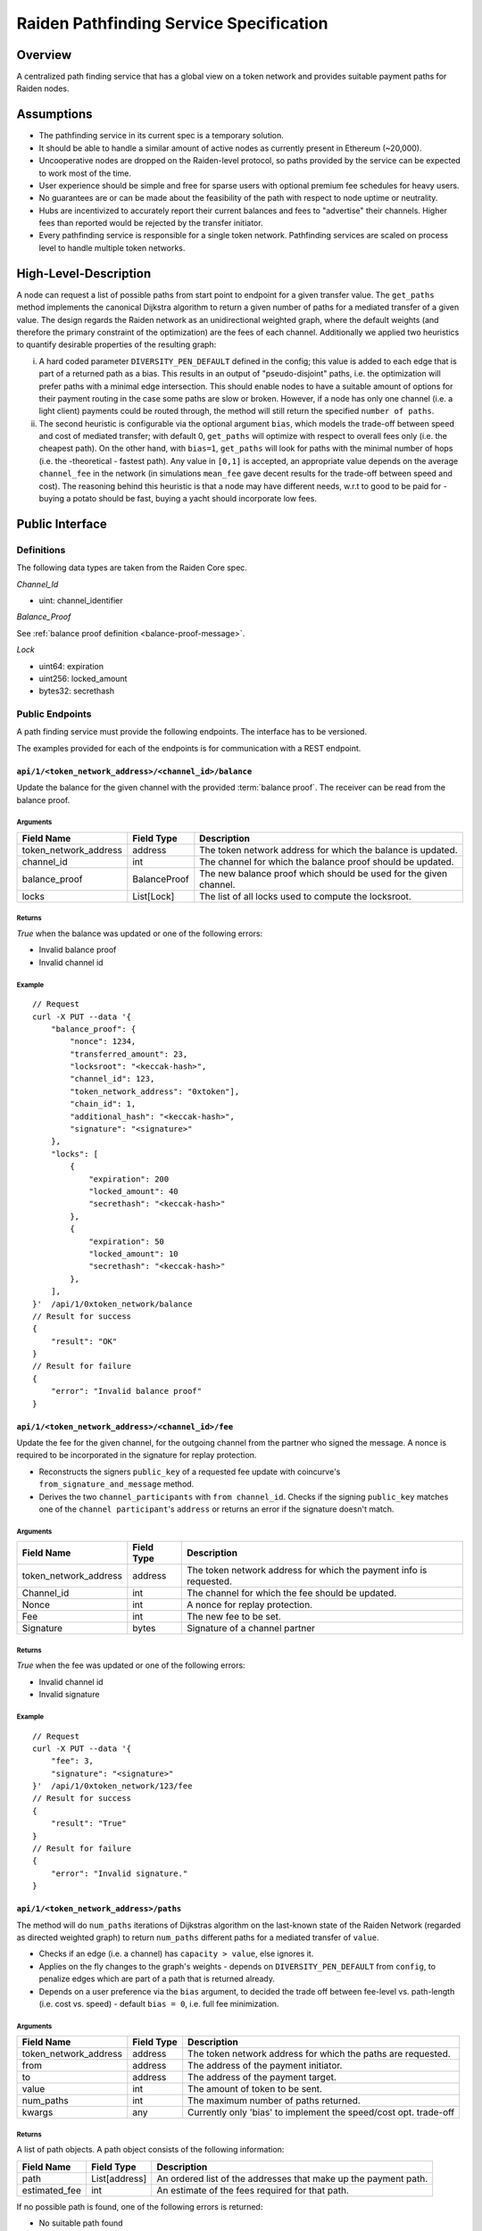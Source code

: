 Raiden Pathfinding Service Specification
########################################

Overview
========

A centralized path finding service that has a global view on a token network and provides suitable payment paths for Raiden nodes.

Assumptions
===========

* The pathfinding service in its current spec is a temporary solution.
* It should be able to handle a similar amount of active nodes as currently present in Ethereum (~20,000).
* Uncooperative nodes are dropped on the Raiden-level protocol, so paths provided by the service can be expected to work most of the time.
* User experience should be simple and free for sparse users with optional premium fee schedules for heavy users.
* No guarantees are or can be made about the feasibility of the path with respect to node uptime or neutrality.
* Hubs are incentivized to accurately report their current balances and fees to "advertise" their channels. Higher fees than reported would be rejected by the transfer initiator.
* Every pathfinding service is responsible for a single token network. Pathfinding services are scaled on process level to handle multiple token networks.


High-Level-Description
======================
A node can request a list of possible paths from start point to endpoint for a given transfer value.
The ``get_paths`` method implements the canonical Dijkstra algorithm to return a given number of paths
for a mediated transfer of a given value. The design regards the Raiden network as an unidirectional
weighted graph, where the default weights (and therefore the primary constraint of the optimization)
are the fees of each channel. Additionally we applied two heuristics to quantify desirable properties
of the resulting graph:

i) A hard coded parameter ``DIVERSITY_PEN_DEFAULT`` defined in the config; this value is added to each edge that is part of a returned path as a bias. This results in an output of "pseudo-disjoint" paths, i.e. the optimization will prefer paths with a minimal edge intersection. This should enable nodes to have a suitable amount of options for their payment routing in the case some paths are slow or broken. However, if a node has only one channel (i.e. a light client) payments could be routed through, the method will still return the specified ``number of paths``.


ii) The second heuristic is configurable via the optional argument ``bias``, which models the trade-off between speed and cost of mediated transfer; with default 0, ``get_paths`` will  optimize with respect to overall fees only (i.e. the cheapest path). On the other hand, with ``bias=1``, ``get_paths`` will look for paths with the minimal number of hops (i.e. the  -theoretical - fastest path). Any value in ``[0,1]`` is accepted, an appropriate value depends on the average ``channel_fee`` in the network (in simulations ``mean_fee`` gave decent results for the trade-off between speed and cost). The reasoning behind this heuristic is that a node may have different needs, w.r.t to good to be paid for - buying a potato should be fast, buying a yacht should incorporate low fees.

Public Interface
================

Definitions
-----------

The following data types are taken from the Raiden Core spec.

*Channel_Id*

* uint: channel_identifier

*Balance_Proof*

See :ref:`balance proof definition <balance-proof-message>`.


*Lock*

* uint64: expiration
* uint256: locked_amount
* bytes32: secrethash

Public Endpoints
----------------

A path finding service must provide the following endpoints. The interface has to be versioned.

The examples provided for each of the endpoints is for communication with a REST endpoint.

``api/1/<token_network_address>/<channel_id>/balance``
^^^^^^^^^^^^^^^^^^^^^^^^^^^^^^^^^^^^^^^^^^^^^^^^^^^^^^

Update the balance for the given channel with the provided :term:`balance proof`. The receiver can be read from the balance proof.

Arguments
"""""""""

+----------------------+---------------+-------------------------------------------------------------------+
| Field Name           | Field Type    |  Description                                                      |
+======================+===============+===================================================================+
| token_network_address| address       | The token network address for which the balance is updated.       |
+----------------------+---------------+-------------------------------------------------------------------+
| channel_id           | int           | The channel for which the balance proof should be updated.        |
+----------------------+---------------+-------------------------------------------------------------------+
| balance_proof        | BalanceProof  | The new balance proof which should be used for the given channel. |
+----------------------+---------------+-------------------------------------------------------------------+
| locks                | List[Lock]    | The list of all locks used to compute the locksroot.              |
+----------------------+---------------+-------------------------------------------------------------------+

Returns
"""""""
*True* when the balance was updated or one of the following errors:

* Invalid balance proof
* Invalid channel id

Example
"""""""
::

    // Request
    curl -X PUT --data '{
        "balance_proof": {
            "nonce": 1234,
            "transferred_amount": 23,
            "locksroot": "<keccak-hash>",
            "channel_id": 123,
            "token_network_address": "0xtoken"],
            "chain_id": 1,
            "additional_hash": "<keccak-hash>",
            "signature": "<signature>"
        },
        "locks": [
            {
                "expiration": 200
                "locked_amount": 40
                "secrethash": "<keccak-hash>"
            },
            {
                "expiration": 50
                "locked_amount": 10
                "secrethash": "<keccak-hash>"
            },
        ],
    }'  /api/1/0xtoken_network/balance
    // Result for success
    {
        "result": "OK"
    }
    // Result for failure
    {
        "error": "Invalid balance proof"
    }


``api/1/<token_network_address>/<channel_id>/fee``
^^^^^^^^^^^^^^^^^^^^^^^^^^^^^^^^^^^^^^^^^^^^^^^^^^
Update the fee for the given channel, for the outgoing channel from the partner who signed the message.
A nonce is required to be incorporated in the signature for replay protection.

* Reconstructs the signers ``public_key`` of a requested fee update with coincurve's ``from_signature_and_message`` method.

* Derives the two ``channel_participants`` with ``from channel_id``. Checks if the signing ``public_key`` matches one of the ``channel participant``'s ``address`` or returns an error if the signature doesn't match.

Arguments
"""""""""

+----------------------+---------------+-----------------------------------------------------------------------+
| Field Name           | Field Type    |  Description                                                          |
+======================+===============+=======================================================================+
| token_network_address| address       | The token network address for which the payment info is requested.    |
+----------------------+---------------+-----------------------------------------------------------------------+
| Channel_id           | int           | The channel for which the fee should be updated.                      |
+----------------------+---------------+-----------------------------------------------------------------------+
| Nonce                | int           | A nonce for replay protection.                                        |
+----------------------+---------------+-----------------------------------------------------------------------+
| Fee                  | int           | The new fee to be set.                                                |
+----------------------+---------------+-----------------------------------------------------------------------+
| Signature            | bytes         | Signature of a channel partner                                        |
+----------------------+---------------+-----------------------------------------------------------------------+

Returns
"""""""
*True* when the fee was updated or one of the following errors:

* Invalid channel id
* Invalid signature


Example
"""""""
::

    // Request
    curl -X PUT --data '{
        "fee": 3,
        "signature": "<signature>"
    }'  /api/1/0xtoken_network/123/fee
    // Result for success
    {
        "result": "True"
    }
    // Result for failure
    {
        "error": "Invalid signature."
    }

``api/1/<token_network_address>/paths``
^^^^^^^^^^^^^^^^^^^^^^^^^^^^^^^^^^^^^^^

The method will do ``num_paths`` iterations of Dijkstras algorithm on the last-known state of the Raiden
Network (regarded as directed weighted graph) to return ``num_paths`` different paths for a mediated transfer of ``value``.

* Checks if an edge (i.e. a channel) has ``capacity > value``, else ignores it.

* Applies on the fly changes to the graph's weights - depends on ``DIVERSITY_PEN_DEFAULT`` from ``config``, to penalize edges which are part of a path that is returned already.

* Depends on a user preference via the ``bias`` argument, to decided the trade off between fee-level vs. path-length (i.e. cost vs. speed) - default ``bias = 0``, i.e. full fee minimization.

Arguments
"""""""""

+----------------------+---------------+-----------------------------------------------------------------------+
| Field Name           | Field Type    |  Description                                                          |
+======================+===============+=======================================================================+
| token_network_address| address       | The token network address for which the paths are requested.          |
+----------------------+---------------+-----------------------------------------------------------------------+
| from                 | address       | The address of the payment initiator.                                 |
+----------------------+---------------+-----------------------------------------------------------------------+
| to                   | address       | The address of the payment target.                                    |
+----------------------+---------------+-----------------------------------------------------------------------+
| value                | int           | The amount of token to be sent.                                       |
+----------------------+---------------+-----------------------------------------------------------------------+
| num_paths            | int           | The maximum number of paths returned.                                 |
+----------------------+---------------+-----------------------------------------------------------------------+
| kwargs               | any           | Currently only 'bias' to implement the speed/cost opt. trade-off      |
+----------------------+---------------+-----------------------------------------------------------------------+

Returns
"""""""
A list of path objects. A path object consists of the following information:

+----------------------+---------------+-----------------------------------------------------------------------+
| Field Name           | Field Type    |  Description                                                          |
+======================+===============+=======================================================================+
| path                 | List[address] | An ordered list of the addresses that make up the payment path.       |
+----------------------+---------------+-----------------------------------------------------------------------+
| estimated_fee        | int           | An estimate of the fees required for that path.                       |
+----------------------+---------------+-----------------------------------------------------------------------+

If no possible path is found, one of the following errors is returned:

* No suitable path found
* Rate limit exceeded
* From or to invalid

Example
"""""""
::

    // Request
    curl -X GET --data '{
        "from": "0xalice",
        "to": "0xbob",
        "value": 45,
        "num_paths": 10
    }'  /api/1/paths
    // Request with specific preference
    curl -X PUT --data '{
        "from": "0xalice",
        "to": "0xbob",
        "value": 45,
        "num_paths": 10,
        "extra_data": "min-hops"
    }'  /api/1/0xtoken_network/paths
    // Result for success
    {
        "result": [
        {
            "path": ["0xalice", "0xcharlie", "0xbob"],
            "estimated_fees": 3
        },
        {
            "path": ["0xalice", "0xeve", "0xdave", "0xbob"]
            "estimated_fees": 5
        },
        ...
        ]
    }
    // Result for failure
    {
        "error": "No suitable path found."
    }
    // Result for exceeded rate limit
    {
        "error": "Rate limit exceeded, payment required. Please call 'api/1/payment/info' to establish a payment channel or wait."
    }


``api/1/<token_network_address>/payment/info``
^^^^^^^^^^^^^^^^^^^^^^^^^^^^^^^^^^^^^^^^^^^^^^

Request price and path information on how and how much to pay the service for additional path requests.
The service is paid in RDN tokens, so they payer might need to open an additional channel in the RDN token network.

Arguments
"""""""""

+----------------------+---------------+-----------------------------------------------------------------------+
| Field Name           | Field Type    |  Description                                                          |
+======================+===============+=======================================================================+
| token_network_address| address       | The token network address for which the fee is updated.               |
+----------------------+---------------+-----------------------------------------------------------------------+
| rdn_source_address   | address       | The address of payer in the RDN token network.                        |
+----------------------+---------------+-----------------------------------------------------------------------+

Returns
"""""""
An object consisting of two properties:

+----------------------+---------------+-----------------------------------------------------------------------+
| Field Name           | Field Type    |  Description                                                          |
+======================+===============+=======================================================================+
| price_per_request    | int           | The address of payer in the RDN token network.                        |
+----------------------+---------------+-----------------------------------------------------------------------+
| paths                | list          | A list of possible paths to pay the path finding service in the RDN   |
|                      |               | token network. Each object in the list contains a *path* and an       |
|                      |               | *estimated_fee* property.                                             |
+----------------------+---------------+-----------------------------------------------------------------------+

If no possible path is found, the following error is returned:

* No suitable path found

Example
"""""""
::

    // Request
    curl -X GET --data '{
        "rdn_source_addressfrom": "0xrdn_alice",
    }'  api/1/0xtoken_network/payment/info
    // Result for success
    {
        "result":
        {
            "price_per_request": 1000,
            "paths":
            [
                {
                    "path": ["0xrdn_alice", "0xrdn_eve", "0xrdn_service"],
                    "estimated_fees": 10_000
                },
                ...
            ]
        }
    // Result for failure
    {
        "error": "No suitable path found."
    }


Implementation notes
====================

Network topology updates
------------------------

.. Note::
    A pathfinding service might want to cover multiple token networks. However,
    it always needs to cover the *RDN* token network in order to be able to
    provide routing information for payments.
    
    The creation of new token networks can be followed by listening for
    `TokenNetworkCreated` events on the `TokenNetworksRegistry` contract. 

To learn about updates of the network topology of a token network the PFS must
listen for the following events:

- `ChannelOpenened`: Update the network to include the new channel
- `ChannelClosed`: Remove the channel from the network

Additionally it must listen to the `ChannelNewDeposit` event in order to learn
about new deposits.

Updates for channel balances and fees are received over the designated API endpoints.

Future Work
===========

The methods will be rate-limited in a configurable way. If the rate limit is exceeded,
clients can be required to pay the path-finding service with RDN tokens via the Raiden Network.
The required path for this payment will be provided by the service for free. This enables a simple
user experience for light users without the need for additional on-chain transactions for channel
creations or payments, while at the same time monetizing extensive use of the API.